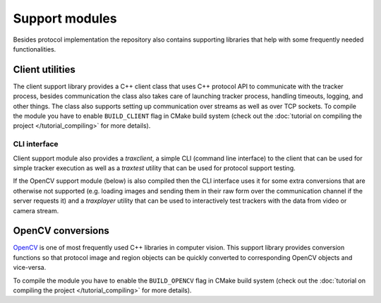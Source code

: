 Support modules
=================

Besides protocol implementation the repository also contains supporting libraries that help with some frequently needed functionalities.

Client utilities
----------------

The client support library provides a C++ client class that uses C++ protocol API to communicate with the tracker process, besides communication the class also takes care of launching tracker process, handling timeouts, logging, and other things. The class also supports setting up communication over streams as well as over TCP sockets. To compile the module you have to enable ``BUILD_CLIENT`` flag in CMake build system (check out the :doc:`tutorial on compiling the project </tutorial_compiling>` for more details).

CLI interface
~~~~~~~~~~~~~

Client support module also provides a `traxclient`, a simple CLI (command line interface) to the client that can be used for simple tracker execution as well as a `traxtest` utility that can be used for protocol support testing.

If the OpenCV support module (below) is also compiled then the CLI interface uses it for some extra conversions that are otherwise not supported (e.g. loading images and sending them in their raw form over the communication channel if the server requests it) and a `traxplayer` utility that can be used to interactively test trackers with the data from video or camera stream.

OpenCV conversions
------------------

`OpenCV <http://opencv.org/>`_ is one of most frequently used C++ libraries in computer vision. This support library provides conversion functions so that protocol image and region objects can be quickly converted to corresponding OpenCV objects and vice-versa.

To compile the module you have to enable the ``BUILD_OPENCV`` flag in CMake build system (check out the :doc:`tutorial on compiling the project </tutorial_compiling>` for more details).

.. cpp:namespace:: trax

.. cpp:function:: cv::Mat image_to_mat(const Image& image)

   Converts a protocol image object to an OpenCV matrix that represents the image.

   :param image: Protocol image object
   :return: OpenCV matrix object

.. cpp:function:: cv::Rect region_to_rect(const Region& region)

   Converts a protocol region object to an OpenCV rectangle structure.

   :param image: Protocol region object
   :return: OpenCV rectangle structure

.. cpp:function:: std::vector<cv::Point2f> region_to_points(const Region& region)

   Converts a protocol region object to a list of OpenCV points.

   :param image: Protocol region object
   :return: List of points

.. cpp:function:: Image mat_to_image(const cv::Mat& mat)

   Converts an OpenCV matrix to a new protocol image object.

   :param mat: OpenCV image
   :return: Protocol image object

.. cpp:function:: Region rect_to_region(const cv::Rect rect)

   Converts an OpenCV rectangle structure to a protocol region object of type rectangle.

   :param rect: Rectangle structure
   :return: Protocol region object

.. cpp:function:: Region points_to_region(const std::vector<cv::Point2f> points)

   Converts a list of OpenCV points to a protocol region object of type polygon.

   :param rect: List of points
   :return: Protocol region object


.. cpp:function:: void draw_region(cv::Mat& canvas, const Region& region, cv::Scalar color, int width = 1)

   Draws a given region to an OpenCV image with a given color and line width.

   :param canvas: Target OpenCV image to which the region is drawn
   :param region: Protocol region object
   :param color: Color of the line as a an OpenCV scalar structure
   :param width: Width of the line
